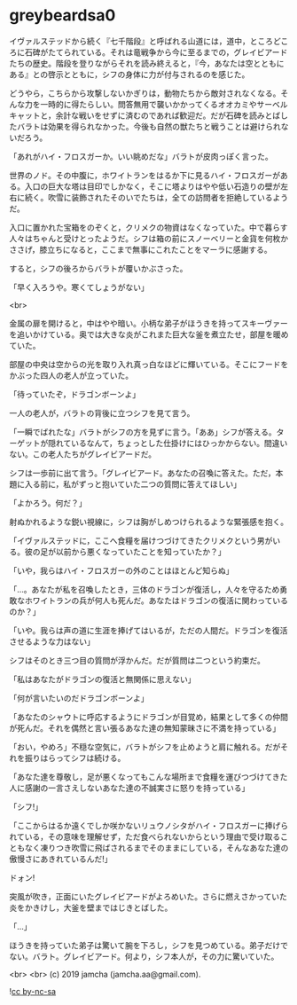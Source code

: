 #+OPTIONS: toc:nil
#+OPTIONS: -:nil
#+OPTIONS: ^:{}
 
* greybeardsa0

  イヴァルステッドから続く『七千階段』と呼ばれる山道には，道中，ところどころに石碑がたてられている。それは竜戦争から今に至るまでの，グレイビアードたちの歴史。階段を登りながらそれを読み終えると，『今，あなたは空とともにある』との啓示とともに，シフの身体に力が付与されるのを感じた。

  どうやら，こちらから攻撃しないかぎりは，動物たちから敵対されなくなる。そんな力を一時的に得たらしい。問答無用で襲いかかってくるオオカミやサーベルキャットと，余計な戦いをせずに済むのであれば歓迎だ。だが石碑を読みとばしたバラトは効果を得られなかった。今後も自然の獣たちと戦うことは避けられないだろう。

  「あれがハイ・フロスガーか。いい眺めだな」バラトが皮肉っぽく言った。

  世界のノド。その中腹に，ホワイトランをはるか下に見るハイ・フロスガーがある。入口の巨大な塔は目印でしかなく，そこに塔よりはやや低い石造りの壁が左右に続く。吹雪に装飾されたそのいでたちは，全ての訪問者を拒絶しているようだ。

  入口に置かれた宝箱をのぞくと，クリメクの物資はなくなっていた。中で暮らす人々はちゃんと受けとったようだ。シフは箱の前にスノーベリーと金貨を何枚かささげ，膝立ちになると，ここまで無事にこれたことをマーラに感謝する。

  すると，シフの後ろからバラトが覆いかぶさった。

  「早く入ろうや。寒くてしょうがない」

  <br>

  金属の扉を開けると，中はやや暗い。小柄な弟子がほうきを持ってスキーヴァーを追いかけている。奥では大きな炎がこれまた巨大な釜を煮立たせ，部屋を暖めていた。

  部屋の中央は空からの光を取り入れ真っ白なほどに輝いている。そこにフードをかぶった四人の老人が立っていた。

  「待っていたぞ，ドラゴンボーンよ」

  一人の老人が，バラトの背後に立つシフを見て言う。

  「一瞬でばれたな」バラトがシフの方を見ずに言う。「ああ」シフが答える。ターゲットが隠れているなんて，ちょっとした仕掛けにはひっかからない。間違いない。この老人たちがグレイビアードだ。

  シフは一歩前に出て言う。「グレイビアード。あなたの召喚に答えた。ただ，本題に入る前に，私がずっと抱いていた二つの質問に答えてほしい」

  「よかろう。何だ？」

  射ぬかれるような鋭い視線に，シフは胸がしめつけられるような緊張感を抱く。

  「イヴァルステッドに，ここへ食糧を届けつづけてきたクリメクという男がいる。彼の足が以前から悪くなっていたことを知っていたか？」

  「いや，我らはハイ・フロスガーの外のことはほとんど知らぬ」

  「…。あなたが私を召喚したとき，三体のドラゴンが復活し，人々を守るため勇敢なホワイトランの兵が何人も死んだ。あなたはドラゴンの復活に関わっているのか？」

  「いや。我らは声の道に生涯を捧げてはいるが，ただの人間だ。ドラゴンを復活させるような力はない」

  シフはそのとき三つ目の質問が浮かんだ。だが質問は二つという約束だ。

  「私はあなたがドラゴンの復活と無関係に思えない」

  「何が言いたいのだドラゴンボーンよ」

  「あなたのシャウトに呼応するようにドラゴンが目覚め，結果として多くの仲間が死んだ。それを偶然と言い張るあなた達の無知蒙昧さに不満を持っている」

  「おい，やめろ」不穏な空気に，バラトがシフを止めようと肩に触れる。だがそれを振りはらってシフは続ける。

  「あなた達を尊敬し，足が悪くなってもこんな場所まで食糧を運びつづけてきた人に感謝の一言さえしないあなた達の不誠実さに怒りを持っている」

  「シフ!」

  「ここからはるか遠くでしか咲かないリュウノシタがハイ・フロスガーに捧げられている，その意味を理解せず，ただ食べられないからという理由で受け取ることもなく凍りつき吹雪に飛ばされるまでそのままにしている，そんなあなた達の傲慢さにあきれているんだ!」

  ドォン!

  突風が吹き，正面にいたグレイビアードがよろめいた。さらに燃えさかっていた炎をかきけし，大釜を壁まではじきとばした。

  「…」

  ほうきを持っていた弟子は驚いて腕を下ろし，シフを見つめている。弟子だけでない。バラト。グレイビアード。何より，シフ本人が，その力に驚いていた。

  <br>
  <br>
  (c) 2019 jamcha (jamcha.aa@gmail.com).

  ![[https://i.creativecommons.org/l/by-nc-sa/4.0/88x31.png][cc by-nc-sa]]
